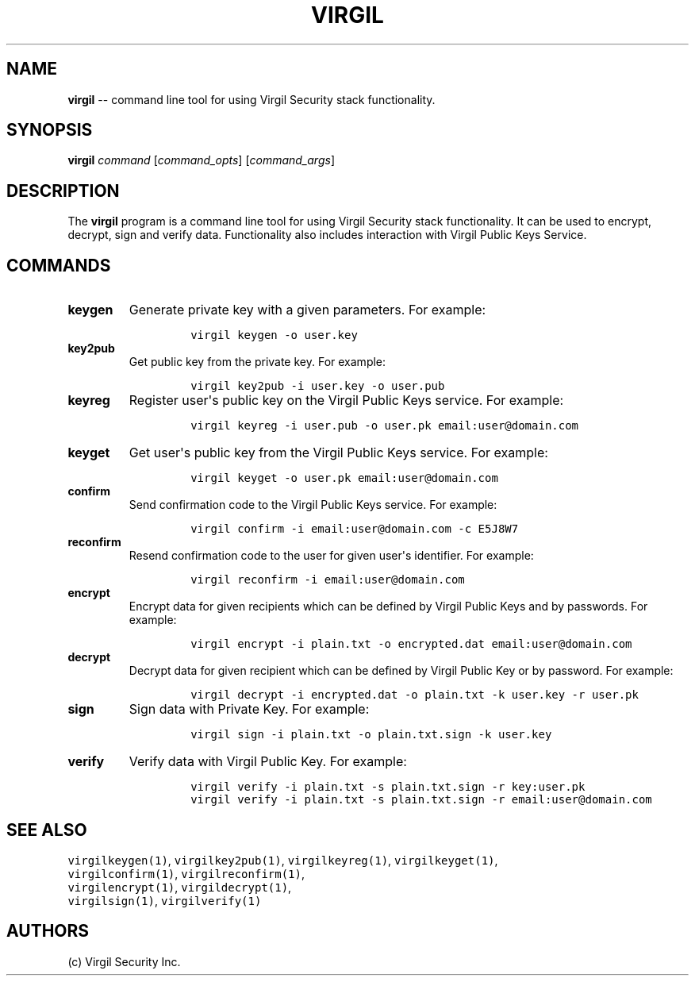 .TH "VIRGIL" "1" "August 01, 2015" "Virgil Security CLI (0.3.0)" "BSD General Commands Manual"
.SH NAME
.PP
\f[B]virgil\f[] \-\- command line tool for using Virgil Security stack
functionality.
.SH SYNOPSIS
.PP
\f[B]virgil\f[] \f[I]command\f[] [\f[I]command_opts\f[]]
[\f[I]command_args\f[]]
.SH DESCRIPTION
.PP
The \f[B]virgil\f[] program is a command line tool for using Virgil
Security stack functionality.
It can be used to encrypt, decrypt, sign and verify data.
Functionality also includes interaction with Virgil Public Keys Service.
.SH COMMANDS
.TP
.B \f[B]keygen\f[]
Generate private key with a given parameters.
For example:
.RS
.IP
.nf
\f[C]
virgil\ keygen\ \-o\ user.key
\f[]
.fi
.RE
.TP
.B \f[B]key2pub\f[]
Get public key from the private key.
For example:
.RS
.IP
.nf
\f[C]
virgil\ key2pub\ \-i\ user.key\ \-o\ user.pub
\f[]
.fi
.RE
.TP
.B \f[B]keyreg\f[]
Register user\[aq]s public key on the Virgil Public Keys service.
For example:
.RS
.IP
.nf
\f[C]
virgil\ keyreg\ \-i\ user.pub\ \-o\ user.pk\ email:user\@domain.com
\f[]
.fi
.RE
.TP
.B \f[B]keyget\f[]
Get user\[aq]s public key from the Virgil Public Keys service.
For example:
.RS
.IP
.nf
\f[C]
virgil\ keyget\ \-o\ user.pk\ email:user\@domain.com
\f[]
.fi
.RE
.TP
.B \f[B]confirm\f[]
Send confirmation code to the Virgil Public Keys service.
For example:
.RS
.IP
.nf
\f[C]
virgil\ confirm\ \-i\ email:user\@domain.com\ \-c\ E5J8W7
\f[]
.fi
.RE
.TP
.B \f[B]reconfirm\f[]
Resend confirmation code to the user for given user\[aq]s identifier.
For example:
.RS
.IP
.nf
\f[C]
virgil\ reconfirm\ \-i\ email:user\@domain.com
\f[]
.fi
.RE
.TP
.B \f[B]encrypt\f[]
Encrypt data for given recipients which can be defined by Virgil Public
Keys and by passwords.
For example:
.RS
.IP
.nf
\f[C]
virgil\ encrypt\ \-i\ plain.txt\ \-o\ encrypted.dat\ email:user\@domain.com
\f[]
.fi
.RE
.TP
.B \f[B]decrypt\f[]
Decrypt data for given recipient which can be defined by Virgil Public
Key or by password.
For example:
.RS
.IP
.nf
\f[C]
virgil\ decrypt\ \-i\ encrypted.dat\ \-o\ plain.txt\ \-k\ user.key\ \-r\ user.pk
\f[]
.fi
.RE
.TP
.B \f[B]sign\f[]
Sign data with Private Key.
For example:
.RS
.IP
.nf
\f[C]
virgil\ sign\ \-i\ plain.txt\ \-o\ plain.txt.sign\ \-k\ user.key
\f[]
.fi
.RE
.TP
.B \f[B]verify\f[]
Verify data with Virgil Public Key.
For example:
.RS
.IP
.nf
\f[C]
virgil\ verify\ \-i\ plain.txt\ \-s\ plain.txt.sign\ \-r\ key:user.pk
virgil\ verify\ \-i\ plain.txt\ \-s\ plain.txt.sign\ \-r\ email:user\@domain.com
\f[]
.fi
.RE
.SH SEE ALSO
.PP
\f[C]virgilkeygen(1)\f[], \f[C]virgilkey2pub(1)\f[],
\f[C]virgilkeyreg(1)\f[], \f[C]virgilkeyget(1)\f[],
.PD 0
.P
.PD
\f[C]virgilconfirm(1)\f[], \f[C]virgilreconfirm(1)\f[],
.PD 0
.P
.PD
\f[C]virgilencrypt(1)\f[], \f[C]virgildecrypt(1)\f[],
.PD 0
.P
.PD
\f[C]virgilsign(1)\f[], \f[C]virgilverify(1)\f[]
.SH AUTHORS
(c) Virgil Security Inc.
